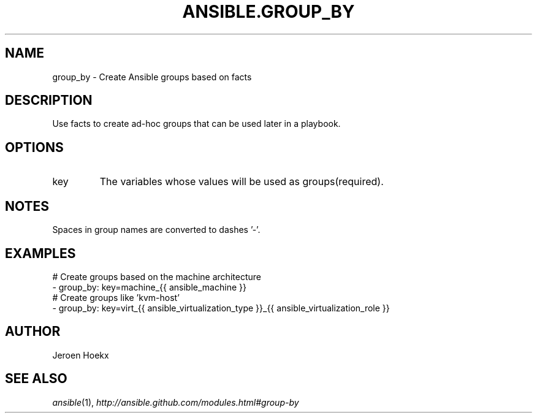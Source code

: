 .TH ANSIBLE.GROUP_BY 3 "2013-12-18" "1.4.2" "ANSIBLE MODULES"
.\" generated from library/inventory/group_by
.SH NAME
group_by \- Create Ansible groups based on facts
.\" ------ DESCRIPTION
.SH DESCRIPTION
.PP
Use facts to create ad-hoc groups that can be used later in a playbook. 
.\" ------ OPTIONS
.\"
.\"
.SH OPTIONS
   
.IP key
The variables whose values will be used as groups(required).\"
.\"
.\" ------ NOTES
.SH NOTES
.PP
Spaces in group names are converted to dashes '-'. 
.\"
.\"
.\" ------ EXAMPLES
.\" ------ PLAINEXAMPLES
.SH EXAMPLES
.nf
# Create groups based on the machine architecture
-  group_by: key=machine_{{ ansible_machine }}
# Create groups like 'kvm-host'
-  group_by: key=virt_{{ ansible_virtualization_type }}_{{ ansible_virtualization_role }}

.fi

.\" ------- AUTHOR
.SH AUTHOR
Jeroen Hoekx
.SH SEE ALSO
.IR ansible (1),
.I http://ansible.github.com/modules.html#group-by
